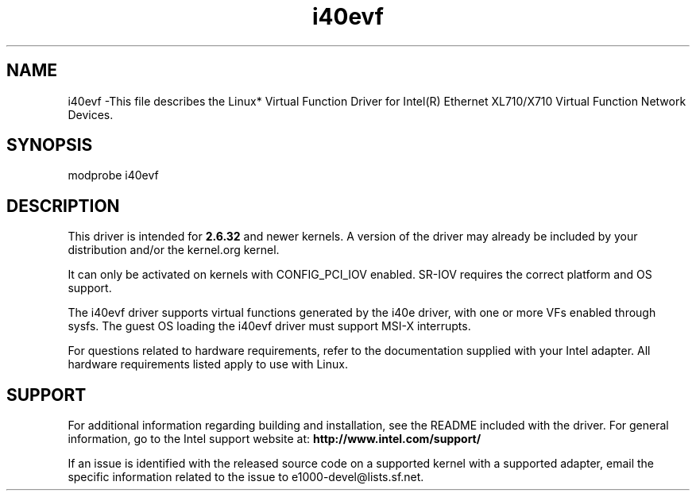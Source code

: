 .\" LICENSE
.\"
.\" This software program is released under the terms of a license agreement between you ('Licensee') and Intel. Do not use or load this software or any associated materials (collectively, the 'Software') until you have carefully read the full terms and conditions of the LICENSE located in this software package. By loading or using the Software, you agree to the terms of this Agreement. If you do not agree with the terms of this Agreement, do not install or use the Software.
.\"
.\" * Other names and brands may be claimed as the property of others.
.\"
.
.TH i40evf 1 "December 10, 2015"
.SH NAME
i40evf \-This file describes the Linux* Virtual Function Driver
for Intel(R) Ethernet XL710/X710 Virtual Function Network Devices.
.SH SYNOPSIS
.PD 0.4v
modprobe i40evf
.PD 1v
.SH DESCRIPTION
This driver is intended for \fB2.6.32\fR and newer kernels. A version of the driver may already be included by your distribution and/or the kernel.org kernel.

It can only be activated on kernels with CONFIG_PCI_IOV enabled.
SR-IOV requires the correct platform and OS support.
.LP
The i40evf driver supports virtual functions generated by the i40e driver,
with one or more VFs enabled through sysfs. The guest OS loading the i40evf
driver must support MSI-X interrupts.

For questions related to hardware requirements, refer to the documentation
supplied with your Intel adapter. All hardware requirements listed apply to
use with Linux.
.SH SUPPORT
.LP
For additional information regarding building and installation, see the
README
included with the driver.
For general information, go to the Intel support website at:
.B http://www.intel.com/support/
.LP
If an issue is identified with the released source code on a supported kernel with a supported adapter, email the specific information related to the issue to e1000-devel@lists.sf.net.
.LP

